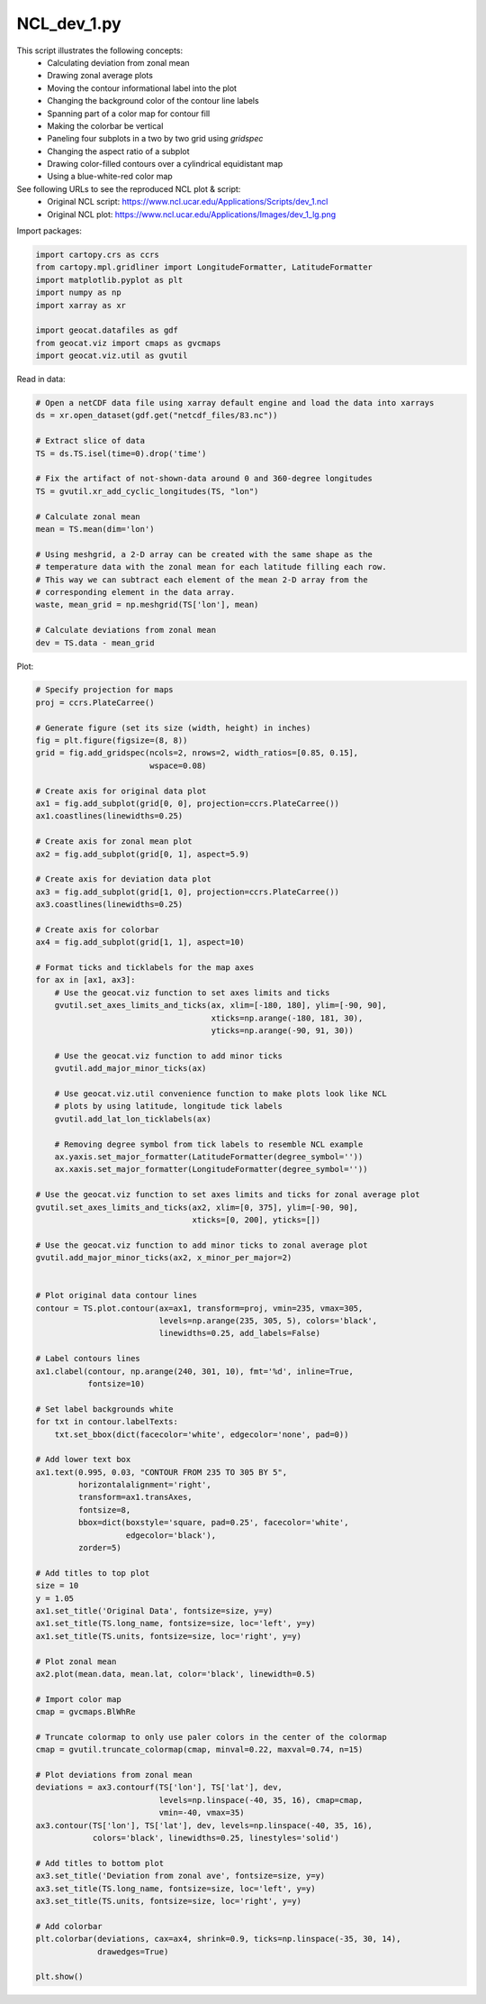 
.. DO NOT EDIT.
.. THIS FILE WAS AUTOMATICALLY GENERATED BY SPHINX-GALLERY.
.. TO MAKE CHANGES, EDIT THE SOURCE PYTHON FILE:
.. "gallery/Panels/NCL_dev_1.py"
.. LINE NUMBERS ARE GIVEN BELOW.

.. only:: html

    .. note::
        :class: sphx-glr-download-link-note

        Click :ref:`here <sphx_glr_download_gallery_Panels_NCL_dev_1.py>`
        to download the full example code

.. rst-class:: sphx-glr-example-title

.. _sphx_glr_gallery_Panels_NCL_dev_1.py:


NCL_dev_1.py
===============
This script illustrates the following concepts:
   - Calculating deviation from zonal mean
   - Drawing zonal average plots
   - Moving the contour informational label into the plot
   - Changing the background color of the contour line labels
   - Spanning part of a color map for contour fill
   - Making the colorbar be vertical
   - Paneling four subplots in a two by two grid using `gridspec`
   - Changing the aspect ratio of a subplot
   - Drawing color-filled contours over a cylindrical equidistant map
   - Using a blue-white-red color map

See following URLs to see the reproduced NCL plot & script:
    - Original NCL script: https://www.ncl.ucar.edu/Applications/Scripts/dev_1.ncl
    - Original NCL plot: https://www.ncl.ucar.edu/Applications/Images/dev_1_lg.png

.. GENERATED FROM PYTHON SOURCE LINES 22-23

Import packages:

.. GENERATED FROM PYTHON SOURCE LINES 23-33

.. code-block:: default

    import cartopy.crs as ccrs
    from cartopy.mpl.gridliner import LongitudeFormatter, LatitudeFormatter
    import matplotlib.pyplot as plt
    import numpy as np
    import xarray as xr

    import geocat.datafiles as gdf
    from geocat.viz import cmaps as gvcmaps
    import geocat.viz.util as gvutil








.. GENERATED FROM PYTHON SOURCE LINES 34-35

Read in data:

.. GENERATED FROM PYTHON SOURCE LINES 35-57

.. code-block:: default


    # Open a netCDF data file using xarray default engine and load the data into xarrays
    ds = xr.open_dataset(gdf.get("netcdf_files/83.nc"))

    # Extract slice of data
    TS = ds.TS.isel(time=0).drop('time')

    # Fix the artifact of not-shown-data around 0 and 360-degree longitudes
    TS = gvutil.xr_add_cyclic_longitudes(TS, "lon")

    # Calculate zonal mean
    mean = TS.mean(dim='lon')

    # Using meshgrid, a 2-D array can be created with the same shape as the
    # temperature data with the zonal mean for each latitude filling each row.
    # This way we can subtract each element of the mean 2-D array from the
    # corresponding element in the data array.
    waste, mean_grid = np.meshgrid(TS['lon'], mean)

    # Calculate deviations from zonal mean
    dev = TS.data - mean_grid








.. GENERATED FROM PYTHON SOURCE LINES 58-59

Plot:

.. GENERATED FROM PYTHON SOURCE LINES 59-163

.. code-block:: default


    # Specify projection for maps
    proj = ccrs.PlateCarree()

    # Generate figure (set its size (width, height) in inches)
    fig = plt.figure(figsize=(8, 8))
    grid = fig.add_gridspec(ncols=2, nrows=2, width_ratios=[0.85, 0.15],
                            wspace=0.08)

    # Create axis for original data plot
    ax1 = fig.add_subplot(grid[0, 0], projection=ccrs.PlateCarree())
    ax1.coastlines(linewidths=0.25)

    # Create axis for zonal mean plot
    ax2 = fig.add_subplot(grid[0, 1], aspect=5.9)

    # Create axis for deviation data plot
    ax3 = fig.add_subplot(grid[1, 0], projection=ccrs.PlateCarree())
    ax3.coastlines(linewidths=0.25)

    # Create axis for colorbar
    ax4 = fig.add_subplot(grid[1, 1], aspect=10)

    # Format ticks and ticklabels for the map axes
    for ax in [ax1, ax3]:
        # Use the geocat.viz function to set axes limits and ticks
        gvutil.set_axes_limits_and_ticks(ax, xlim=[-180, 180], ylim=[-90, 90],
                                         xticks=np.arange(-180, 181, 30),
                                         yticks=np.arange(-90, 91, 30))

        # Use the geocat.viz function to add minor ticks
        gvutil.add_major_minor_ticks(ax)

        # Use geocat.viz.util convenience function to make plots look like NCL
        # plots by using latitude, longitude tick labels
        gvutil.add_lat_lon_ticklabels(ax)

        # Removing degree symbol from tick labels to resemble NCL example
        ax.yaxis.set_major_formatter(LatitudeFormatter(degree_symbol=''))
        ax.xaxis.set_major_formatter(LongitudeFormatter(degree_symbol=''))

    # Use the geocat.viz function to set axes limits and ticks for zonal average plot
    gvutil.set_axes_limits_and_ticks(ax2, xlim=[0, 375], ylim=[-90, 90],
                                     xticks=[0, 200], yticks=[])

    # Use the geocat.viz function to add minor ticks to zonal average plot
    gvutil.add_major_minor_ticks(ax2, x_minor_per_major=2)


    # Plot original data contour lines
    contour = TS.plot.contour(ax=ax1, transform=proj, vmin=235, vmax=305,
                              levels=np.arange(235, 305, 5), colors='black',
                              linewidths=0.25, add_labels=False)

    # Label contours lines
    ax1.clabel(contour, np.arange(240, 301, 10), fmt='%d', inline=True,
               fontsize=10)

    # Set label backgrounds white
    for txt in contour.labelTexts:
        txt.set_bbox(dict(facecolor='white', edgecolor='none', pad=0))

    # Add lower text box
    ax1.text(0.995, 0.03, "CONTOUR FROM 235 TO 305 BY 5",
             horizontalalignment='right',
             transform=ax1.transAxes,
             fontsize=8,
             bbox=dict(boxstyle='square, pad=0.25', facecolor='white',
                       edgecolor='black'),
             zorder=5)

    # Add titles to top plot
    size = 10
    y = 1.05
    ax1.set_title('Original Data', fontsize=size, y=y)
    ax1.set_title(TS.long_name, fontsize=size, loc='left', y=y)
    ax1.set_title(TS.units, fontsize=size, loc='right', y=y)

    # Plot zonal mean
    ax2.plot(mean.data, mean.lat, color='black', linewidth=0.5)

    # Import color map
    cmap = gvcmaps.BlWhRe

    # Truncate colormap to only use paler colors in the center of the colormap
    cmap = gvutil.truncate_colormap(cmap, minval=0.22, maxval=0.74, n=15)

    # Plot deviations from zonal mean
    deviations = ax3.contourf(TS['lon'], TS['lat'], dev,
                              levels=np.linspace(-40, 35, 16), cmap=cmap,
                              vmin=-40, vmax=35)
    ax3.contour(TS['lon'], TS['lat'], dev, levels=np.linspace(-40, 35, 16),
                colors='black', linewidths=0.25, linestyles='solid')

    # Add titles to bottom plot
    ax3.set_title('Deviation from zonal ave', fontsize=size, y=y)
    ax3.set_title(TS.long_name, fontsize=size, loc='left', y=y)
    ax3.set_title(TS.units, fontsize=size, loc='right', y=y)

    # Add colorbar
    plt.colorbar(deviations, cax=ax4, shrink=0.9, ticks=np.linspace(-35, 30, 14),
                 drawedges=True)

    plt.show()



.. image:: /gallery/Panels/images/sphx_glr_NCL_dev_1_001.png
    :alt: Surface temperature, Original Data, K, Surface temperature, Deviation from zonal ave, K
    :class: sphx-glr-single-img






.. rst-class:: sphx-glr-timing

   **Total running time of the script:** ( 0 minutes  0.809 seconds)


.. _sphx_glr_download_gallery_Panels_NCL_dev_1.py:


.. only :: html

 .. container:: sphx-glr-footer
    :class: sphx-glr-footer-example



  .. container:: sphx-glr-download sphx-glr-download-python

     :download:`Download Python source code: NCL_dev_1.py <NCL_dev_1.py>`



  .. container:: sphx-glr-download sphx-glr-download-jupyter

     :download:`Download Jupyter notebook: NCL_dev_1.ipynb <NCL_dev_1.ipynb>`


.. only:: html

 .. rst-class:: sphx-glr-signature

    `Gallery generated by Sphinx-Gallery <https://sphinx-gallery.github.io>`_
